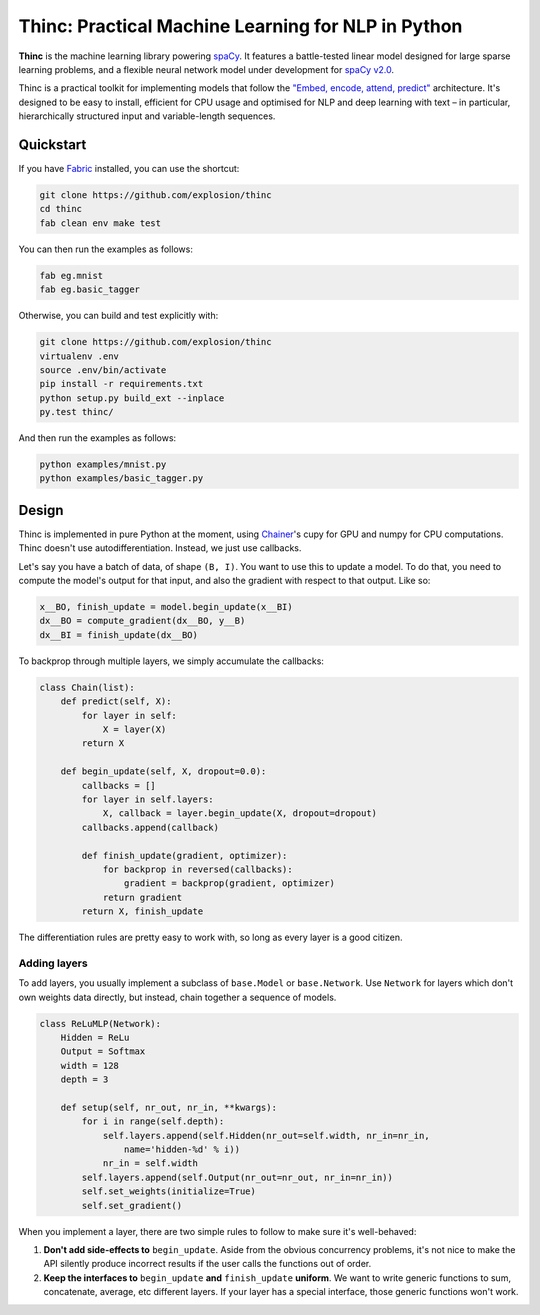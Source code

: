 Thinc: Practical Machine Learning for NLP in Python
***************************************************

**Thinc** is the machine learning library powering `spaCy <https://spacy.io>`_. 
It features a battle-tested linear model designed for large sparse learning 
problems, and a flexible neural network model under development for
`spaCy v2.0 <https://github.com/explosion/spaCy/projects/3>`_.

Thinc is a practical toolkit for implementing models that follow the  
`"Embed, encode, attend, predict" <https://explosion.ai/blog/deep-learning-formula-nlp>`_ 
architecture. It's designed to be easy to install, efficient for CPU usage and
optimised for NLP and deep learning with text – in particular, hierarchically 
structured input and variable-length sequences.

.. image:: https://travis-ci.org/explosion/thinc.svg?branch=master
    :target: https://travis-ci.org/explosion/thinc
    :alt: Build Status

.. image:: https://img.shields.io/github/release/explosion/thinc.svg
    :target: https://github.com/explosion/thinc/releases   
    :alt: Current Release Version

.. image:: https://img.shields.io/pypi/v/thinc.svg   
    :target: https://pypi.python.org/pypi/thinc
    :alt: pypi Version

Quickstart
==========

If you have `Fabric <http://www.fabfile.org>`_ installed, you can use the shortcut:

.. code:: bash

   git clone https://github.com/explosion/thinc
   cd thinc
   fab clean env make test

You can then run the examples as follows:

.. code:: bash

   fab eg.mnist
   fab eg.basic_tagger

Otherwise, you can build and test explicitly with:

.. code:: bash

   git clone https://github.com/explosion/thinc
   virtualenv .env
   source .env/bin/activate
   pip install -r requirements.txt
   python setup.py build_ext --inplace
   py.test thinc/

And then run the examples as follows:

.. code:: bash

   python examples/mnist.py
   python examples/basic_tagger.py

Design
======

Thinc is implemented in pure Python at the moment, using `Chainer <http://chainer.org/>`_'s cupy for GPU and numpy for CPU computations. Thinc doesn't use autodifferentiation. Instead, we just use callbacks.

Let's say you have a batch of data, of shape ``(B, I)``. You want to use this to update a model. To do that, you need to compute the model's output for that input, and also the gradient with respect to that output. Like so:

.. code:: python

    x__BO, finish_update = model.begin_update(x__BI)
    dx__BO = compute_gradient(dx__BO, y__B)
    dx__BI = finish_update(dx__BO)

To backprop through multiple layers, we simply accumulate the callbacks:

.. code:: python

    class Chain(list):
        def predict(self, X):
            for layer in self:
                X = layer(X)
            return X

        def begin_update(self, X, dropout=0.0):
            callbacks = []
            for layer in self.layers:
                X, callback = layer.begin_update(X, dropout=dropout)
            callbacks.append(callback)

            def finish_update(gradient, optimizer):
                for backprop in reversed(callbacks):
                    gradient = backprop(gradient, optimizer)
                return gradient
            return X, finish_update

The differentiation rules are pretty easy to work with, so long as every layer is a good citizen.

Adding layers
-------------

To add layers, you usually implement a subclass of ``base.Model`` or ``base.Network``. Use ``Network`` for layers which don't own weights data directly, but instead, chain together a sequence of models.

.. code:: python

    class ReLuMLP(Network):
        Hidden = ReLu
        Output = Softmax
        width = 128
        depth = 3

        def setup(self, nr_out, nr_in, **kwargs):
            for i in range(self.depth):
                self.layers.append(self.Hidden(nr_out=self.width, nr_in=nr_in,
                    name='hidden-%d' % i))
                nr_in = self.width
            self.layers.append(self.Output(nr_out=nr_out, nr_in=nr_in))
            self.set_weights(initialize=True)
            self.set_gradient()



When you implement a layer, there are two simple rules to follow to make sure it's well-behaved:

1. **Don't add side-effects to** ``begin_update``. Aside from the obvious concurrency problems, it's not nice to make the API silently produce incorrect results if the user calls the functions out of order.


2. **Keep the interfaces to** ``begin_update`` **and** ``finish_update`` **uniform**. We want to write generic functions to sum, concatenate, average, etc different layers. If your layer has a special interface, those generic functions won't work.
